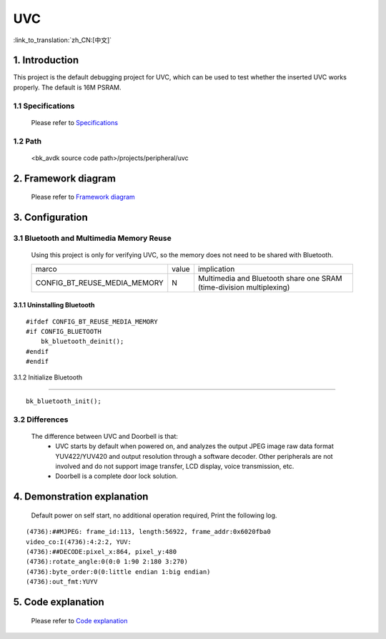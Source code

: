 UVC
===============================

:link_to_translation:`zh_CN:[中文]`

1. Introduction
---------------------------------

This project is the default debugging project for UVC, which can be used to test whether the inserted UVC works properly. The default is 16M PSRAM.

1.1 Specifications
,,,,,,,,,,,,,,,,,,,,,,,,,,,,,,,,,

    Please refer to `Specifications <../../media/doorbell/index.html#specifications>`_

1.2 Path
,,,,,,,,,,,,,,,,,,,,,,,,,,,,,,,,,

    <bk_avdk source code path>/projects/peripheral/uvc

2. Framework diagram
---------------------------------

    Please refer to `Framework diagram <../../media/doorbell/index.html#framework-diagram>`_

3. Configuration
---------------------------------

3.1 Bluetooth and Multimedia Memory Reuse
,,,,,,,,,,,,,,,,,,,,,,,,,,,,,,,,,,,,,,,,,,,

    Using this project is only for verifying UVC, so the memory does not need to be shared with Bluetooth.

    +-------------------------------------+---------------+---------------------------------------------------------------------+
    |          marco                      |     value     |                       implication                                   |
    +-------------------------------------+---------------+---------------------------------------------------------------------+
    | CONFIG_BT_REUSE_MEDIA_MEMORY        |       N       | Multimedia and Bluetooth share one SRAM (time-division multiplexing)|
    +-------------------------------------+---------------+---------------------------------------------------------------------+

3.1.1 Uninstalling Bluetooth
.................................

::

    #ifdef CONFIG_BT_REUSE_MEDIA_MEMORY
    #if CONFIG_BLUETOOTH
        bk_bluetooth_deinit();
    #endif
    #endif

3.1.2 Initialize Bluetooth

.................................

::

    bk_bluetooth_init();

3.2 Differences
,,,,,,,,,,,,,,,,,,,,,,,,,,,,,,,,,

    The difference between UVC and Doorbell is that:
        * UVC starts by default when powered on, and analyzes the output JPEG image raw data format YUV422/YUV420 and output resolution through a software decoder. Other peripherals are not involved and do not support image transfer, LCD display, voice transmission, etc.
        * Doorbell is a complete door lock solution.

4. Demonstration explanation
---------------------------------

    Default power on self start, no additional operation required, Print the following log.

::

    (4736):##MJPEG: frame_id:113, length:56922, frame_addr:0x6020fba0
    video_co:I(4736):4:2:2, YUV:
    (4736):##DECODE:pixel_x:864, pixel_y:480
    (4736):rotate_angle:0(0:0 1:90 2:180 3:270)
    (4736):byte_order:0(0:little endian 1:big endian)
    (4736):out_fmt:YUYV

5. Code explanation
---------------------------------

    Please refer to `Code explanation <../../media/doorbell/index.html#code-explanation>`_